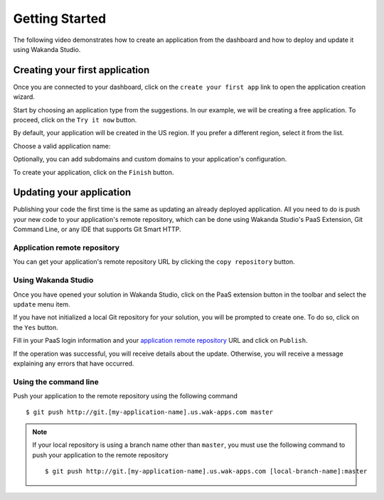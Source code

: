 ===============
Getting Started
===============

The following video demonstrates how to create an application from the dashboard and how to deploy and update it using Wakanda Studio.

.. raw:: html

 <iframe width="420" height="315" src="//www.youtube.com/embed/aWpMS_QoHnI" frameborder="0" allowfullscreen></iframe><br><br>

*******************************
Creating your first application
*******************************

Once you are connected to your dashboard, click on the ``create your first app`` link to open the application creation wizard.

.. image:: images/noapps.png

Start by choosing an application type from the suggestions. In our example, we will be creating a free application. To proceed, click on the ``Try it now`` button.

.. image:: images/try_it_now.png

By default, your application will be created in the US region. If you prefer a different region, select it from the list.

.. image:: images/region.png

Choose a valid application name:

.. image:: images/domain.png

Optionally, you can add subdomains and custom domains to your application's configuration.

.. image:: images/subdomains.png

.. image:: images/custom_domains.png

To create your application, click on the ``Finish`` button.

.. image:: images/finish.png

*************************
Updating your application
*************************

Publishing your code the first time is the same as updating an already deployed application. All you need to do is push your new code to your application's remote repository, which can be done using Wakanda Studio's PaaS Extension, Git Command Line, or any IDE that supports Git Smart HTTP.

Application remote repository
=============================

You can get your application's remote repository URL by clicking the ``copy repository`` button. 

.. image:: images/git_copy_repo.png

Using Wakanda Studio
====================

Once you have opened your solution in Wakanda Studio, click on the PaaS extension button in the toolbar and select the ``update`` menu item.

.. image:: images/studio_update_menu.png

If you have not initialized a local Git repository for your solution, you will be prompted to create one. To do so, click on the ``Yes`` button.

.. image:: images/studio_create_repo.png

Fill in your PaaS login information and your `application remote repository`_ URL and click on ``Publish``.

.. image:: images/studio_publish_dialog.png

If the operation was successful, you will receive details about the update. Otherwise, you will receive a message explaining any errors that have occurred.

.. image:: images/studio_published_dialog.png

Using the command line
======================

Push your application to the remote repository using the following command ::

    $ git push http://git.[my-application-name].us.wak-apps.com master

.. note::

    If your local repository is using a branch name other than ``master``, you must use the following command to push your application to the remote repository ::

    $ git push http://git.[my-application-name].us.wak-apps.com [local-branch-name]:master

